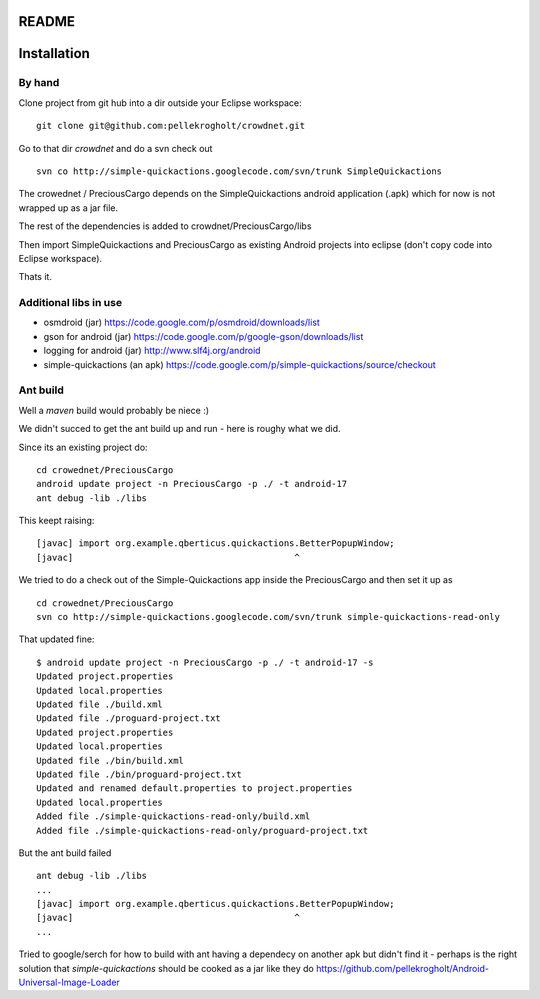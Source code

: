 README
======


Installation
============

By hand
-------

Clone project from git hub into a dir outside your Eclipse workspace:

::

    git clone git@github.com:pellekrogholt/crowdnet.git

Go to that dir *crowdnet* and do a svn check out 

::

    svn co http://simple-quickactions.googlecode.com/svn/trunk SimpleQuickactions 

The crowednet / PreciousCargo depends on the SimpleQuickactions android application (.apk)
which for now is not wrapped up as a jar file.

The rest of the dependencies is added to crowdnet/PreciousCargo/libs

Then import SimpleQuickactions and PreciousCargo as existing Android projects into eclipse (don't copy code into Eclipse workspace).

Thats it.

Additional libs in use
----------------------

- osmdroid (jar) https://code.google.com/p/osmdroid/downloads/list
- gson for android (jar) https://code.google.com/p/google-gson/downloads/list
- logging for android (jar) http://www.slf4j.org/android
- simple-quickactions (an apk) https://code.google.com/p/simple-quickactions/source/checkout


Ant build
---------

Well a *maven* build would probably be niece :)


We didn't succed to get the ant build up and run - here is roughy what we did.

Since its an existing project do:

::

    cd crowednet/PreciousCargo
    android update project -n PreciousCargo -p ./ -t android-17
    ant debug -lib ./libs


This keept raising:

::

    [javac] import org.example.qberticus.quickactions.BetterPopupWindow;
    [javac]                                          ^

We tried to do a check out of the Simple-Quickactions app inside the PreciousCargo
and then set it up as 

::

    cd crowednet/PreciousCargo
    svn co http://simple-quickactions.googlecode.com/svn/trunk simple-quickactions-read-only

That updated fine:

::

    $ android update project -n PreciousCargo -p ./ -t android-17 -s
    Updated project.properties
    Updated local.properties
    Updated file ./build.xml
    Updated file ./proguard-project.txt
    Updated project.properties
    Updated local.properties
    Updated file ./bin/build.xml
    Updated file ./bin/proguard-project.txt
    Updated and renamed default.properties to project.properties
    Updated local.properties
    Added file ./simple-quickactions-read-only/build.xml
    Added file ./simple-quickactions-read-only/proguard-project.txt

But the ant build failed

::

    ant debug -lib ./libs
    ...
    [javac] import org.example.qberticus.quickactions.BetterPopupWindow;
    [javac]                                          ^
    ...


Tried to google/serch for how to build with ant having a dependecy on another apk
but didn't find it - perhaps is the right solution that *simple-quickactions* should
be cooked as a jar like they do https://github.com/pellekrogholt/Android-Universal-Image-Loader

